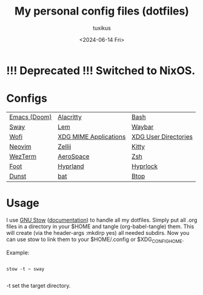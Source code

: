 #+title: My personal config files (dotfiles)
#+author: tuxikus
#+date: <2024-06-14 Fri>
#+startup: overview

* !!! Deprecated !!! Switched to NixOS.

* Configs

| [[file:doom.org][Emacs (Doom)]] | [[file:alacritty.org][Alacritty]]             | [[file:bash.org][Bash]]                 |
| [[file:sway.org][Sway]]         | [[file:lem.org][Lem]]                   | [[file:waybar.org][Waybar]]               |
| [[file:wofi.org][Wofi]]         | [[file:xdg-mime.org][XDG MIME Applications]] | [[file:user-dirs.org][XDG User Directories]] |
| [[file:nvim.org][Neovim]]       | [[file:zellij.org][Zellij]]                | [[file:kitty.org][Kitty]]                |
| [[file:wezterm.org][WezTerm]]      | [[file:aerospace.org][AeroSpace]]             | [[file:zsh.org][Zsh]]                  |
| [[file:foot.org][Foot]]         | [[file:hyprland.org][Hyprland]]              | [[file:hyprlock.org][Hyprlock]]             |
| [[file:dunst.org][Dunst]]        | [[file:bat.org][bat]]                   | [[file:btop.org][Btop]]                 |

* Usage
I use [[https://www.gnu.org/software/stow/][GNU Stow]] ([[https://www.gnu.org/software/stow/manual/stow.html][documentation]]) to handle all my dotfiles. Simply put all .org files in a directory in your $HOME and tangle (org-babel-tangle) them. This will create (via the header-args :mkdirp yes) all needed subdirs. Now you can use stow to link them to your $HOME/.config or $XDG_CONFIG_HOME.

Example:
#+begin_src shell :noeval

stow -t ~ sway

#+end_src
-t set the target directory.
